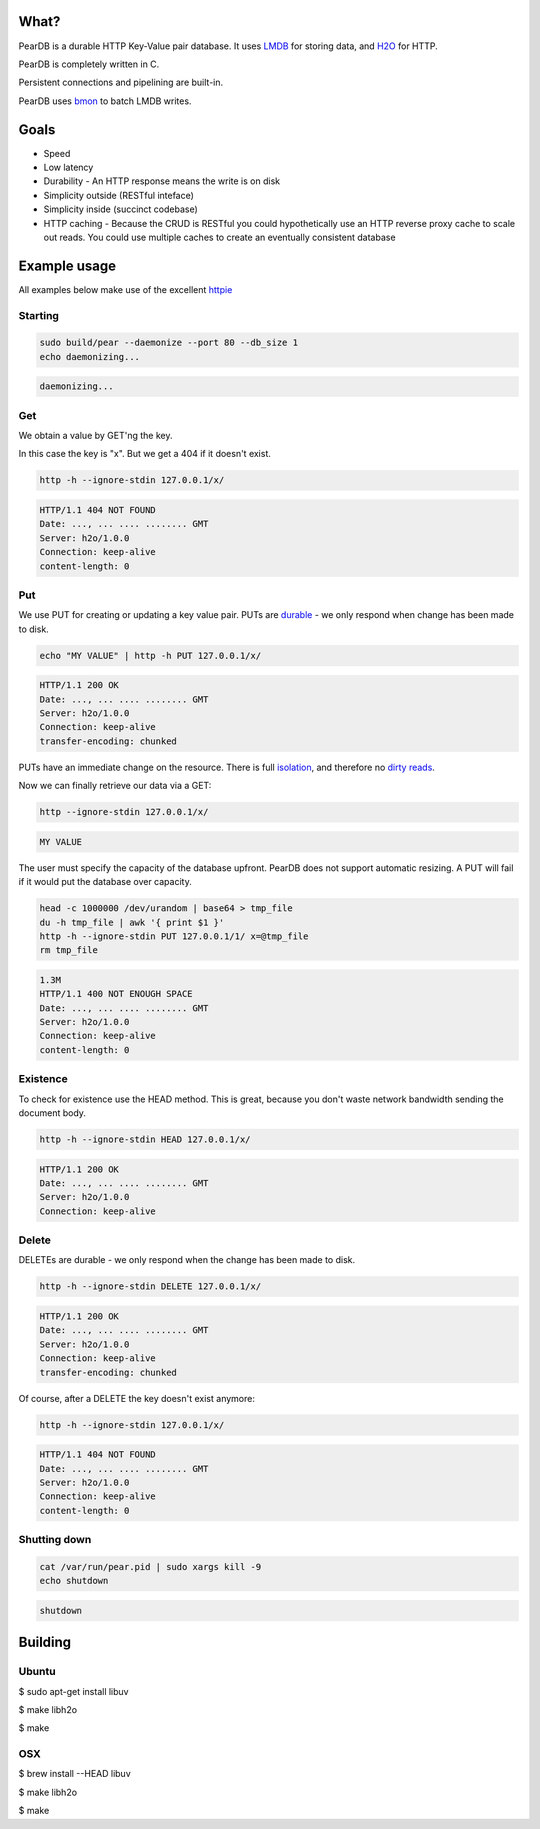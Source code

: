 .. image:: https://img.shields.io/badge/rsttst-testable-brightgreen.svg
   :target: https://github.com/willemt/rsttst

.. image:: http://badges.github.io/stability-badges/dist/experimental.svg
   :target: http://github.com/badges/stability-badges

.. image:: https://travis-ci.org/willemt/peardb.png
   :target: https://travis-ci.org/willemt/peardb


What?
=====
PearDB is a durable HTTP Key-Value pair database. It uses `LMDB <http://symas.com/mdb/>`_ for storing data, and `H2O <https://github.com/h2o/h2o>`_ for HTTP.

PearDB is completely written in C.

Persistent connections and pipelining are built-in.

PearDB uses `bmon <https://github.com/willemt/bmon>`_ to batch LMDB writes.

Goals
=====

* Speed
* Low latency
* Durability - An HTTP response means the write is on disk
* Simplicity outside (RESTful inteface)
* Simplicity inside (succinct codebase)
* HTTP caching - Because the CRUD is RESTful you could hypothetically use an HTTP reverse proxy cache to scale out reads. You could use multiple caches to create an eventually consistent database

Example usage
=============

All examples below make use of the excellent `httpie <https://github.com/jakubroztocil/httpie>`_

Starting
--------

.. code-block:: bash

   sudo build/pear --daemonize --port 80 --db_size 1
   echo daemonizing...

.. code-block:: bash

   daemonizing...

Get
---
We obtain a value by GET'ng the key.

In this case the key is "x". But we get a 404 if it doesn't exist.

.. code-block:: bash

   http -h --ignore-stdin 127.0.0.1/x/

.. code-block:: bash
   :class: dotted

   HTTP/1.1 404 NOT FOUND
   Date: ..., ... .... ........ GMT 
   Server: h2o/1.0.0
   Connection: keep-alive
   content-length: 0

Put
---
We use PUT for creating or updating a key value pair. PUTs are `durable <https://en.wikipedia.org/wiki/ACID#Durability>`_ - we only respond when change has been made to disk.

.. code-block:: bash

   echo "MY VALUE" | http -h PUT 127.0.0.1/x/

.. code-block:: bash
   :class: dotted

   HTTP/1.1 200 OK
   Date: ..., ... .... ........ GMT 
   Server: h2o/1.0.0
   Connection: keep-alive
   transfer-encoding: chunked

PUTs have an immediate change on the resource. There is full `isolation <https://en.wikipedia.org/wiki/ACID#Isolation>`_, and therefore no `dirty reads <http://en.wikipedia.org/wiki/Isolation_(database_systems)#Dirty_reads>`_.

Now we can finally retrieve our data via a GET:

.. code-block:: bash

   http --ignore-stdin 127.0.0.1/x/

.. code-block:: bash

   MY VALUE

The user must specify the capacity of the database upfront. PearDB does not support automatic resizing. A PUT will fail if it would put the database over capacity.

.. code-block:: bash

   head -c 1000000 /dev/urandom | base64 > tmp_file
   du -h tmp_file | awk '{ print $1 }'
   http -h --ignore-stdin PUT 127.0.0.1/1/ x=@tmp_file
   rm tmp_file

.. code-block:: bash
   :class: dotted

   1.3M
   HTTP/1.1 400 NOT ENOUGH SPACE
   Date: ..., ... .... ........ GMT 
   Server: h2o/1.0.0
   Connection: keep-alive
   content-length: 0

Existence
---------
To check for existence use the HEAD method. This is great, because you don't waste network bandwidth sending the document body.

.. code-block:: bash

   http -h --ignore-stdin HEAD 127.0.0.1/x/

.. code-block:: bash
   :class: dotted

   HTTP/1.1 200 OK
   Date: ..., ... .... ........ GMT 
   Server: h2o/1.0.0
   Connection: keep-alive

Delete
------
DELETEs are durable - we only respond when the change has been made to disk.

.. code-block:: bash

   http -h --ignore-stdin DELETE 127.0.0.1/x/

.. code-block:: bash
   :class: dotted

   HTTP/1.1 200 OK
   Date: ..., ... .... ........ GMT 
   Server: h2o/1.0.0
   Connection: keep-alive
   transfer-encoding: chunked

Of course, after a DELETE the key doesn't exist anymore:

.. code-block:: bash

   http -h --ignore-stdin 127.0.0.1/x/

.. code-block:: bash
   :class: dotted

   HTTP/1.1 404 NOT FOUND
   Date: ..., ... .... ........ GMT 
   Server: h2o/1.0.0
   Connection: keep-alive
   content-length: 0

Shutting down
-------------

.. code-block:: bash

   cat /var/run/pear.pid | sudo xargs kill -9
   echo shutdown

.. code-block:: bash
   :class: dotted

   shutdown

Building
========

Ubuntu
------
$ sudo apt-get install libuv

$ make libh2o

$ make

OSX
---
$ brew install --HEAD libuv

$ make libh2o

$ make
